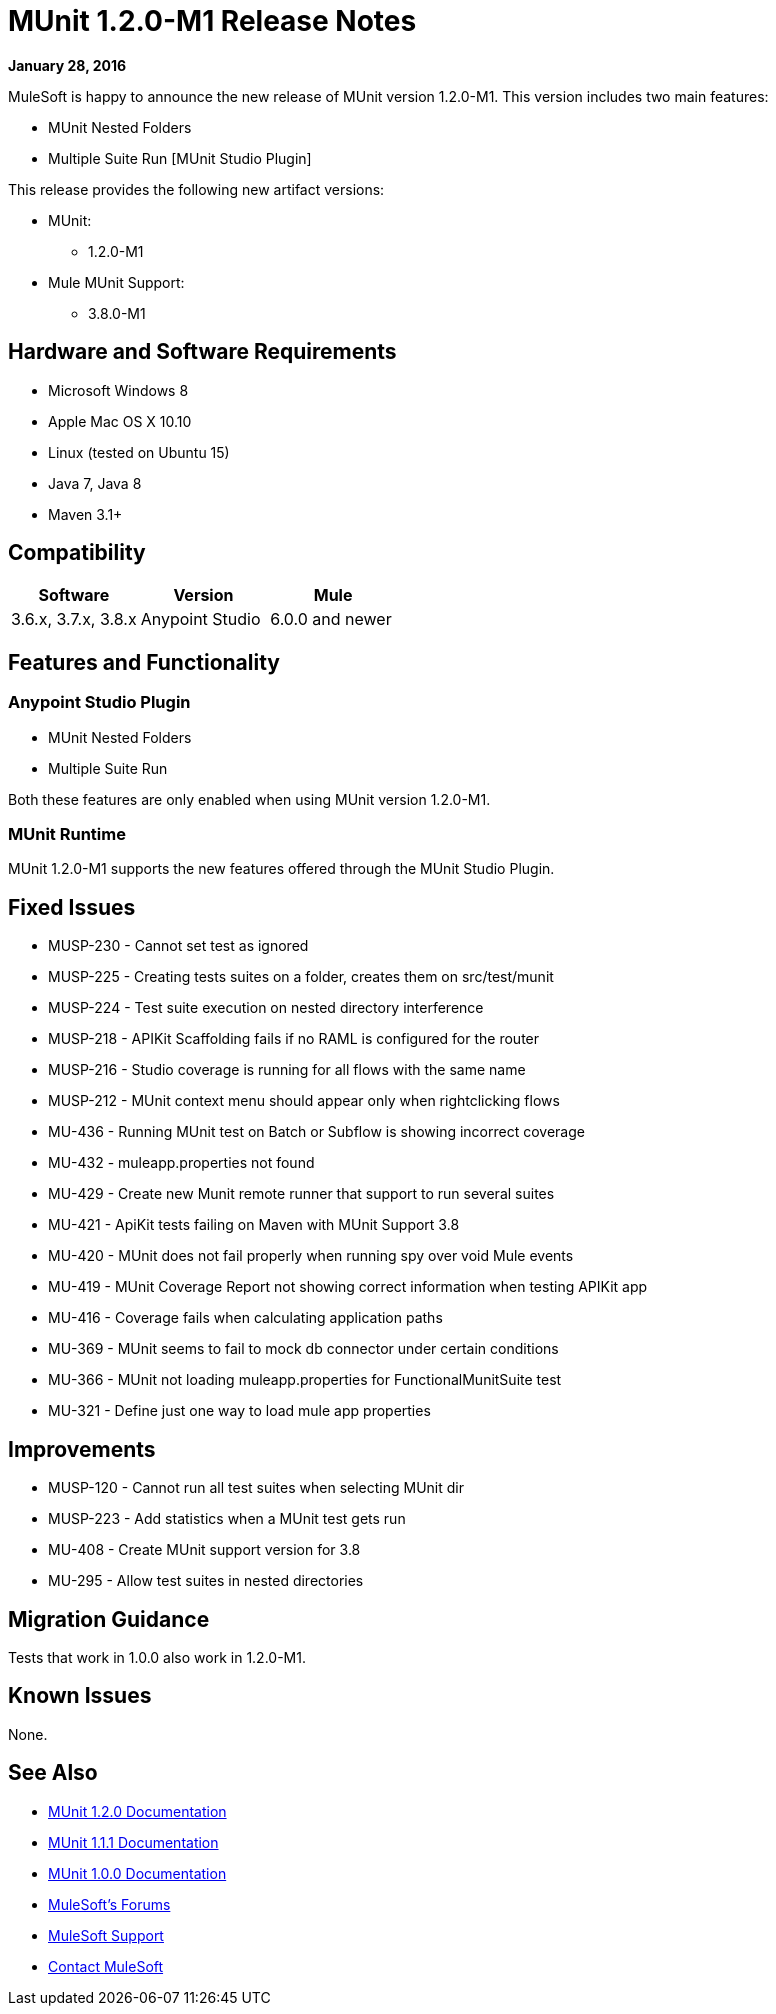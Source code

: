 = MUnit 1.2.0-M1 Release Notes
:keywords: munit, 1.2.0-M1, release notes

*January 28, 2016*

MuleSoft is happy to announce the new release of MUnit version 1.2.0-M1. This version includes two main features:

* MUnit Nested Folders
* Multiple Suite Run [MUnit Studio Plugin]

This release provides the following new artifact versions:

* MUnit:
** 1.2.0­-M1
* Mule MUnit Support:
** 3.8.0­-M1

== Hardware and Software Requirements

* Microsoft Windows 8 +
* Apple Mac OS X 10.10 +
* Linux (tested on Ubuntu 15)
* Java 7, Java 8
* Maven 3.1+

== Compatibility

[cols=",,", options="header"]
|===
|Software |Version
|Mule |3.6.x, 3.7.x, 3.8.x
|Anypoint Studio |6.0.0 and newer
|===

== Features and Functionality

=== Anypoint Studio Plugin

* MUnit Nested Folders
* Multiple Suite Run

Both these features are only enabled when using MUnit version 1.2.0­-M1.

=== MUnit Runtime

MUnit 1.2.0­-M1 supports the new features offered through the MUnit Studio Plugin.

== Fixed Issues

* MUSP­-230 - Cannot set test as ignored
* MUSP­-225 - Creating tests suites on a folder, creates them on src/test/munit
* MUSP­-224 - Test suite execution on nested directory interference
* MUSP­-218 - APIKit Scaffolding fails if no RAML is configured for the router
* MUSP­-216 - Studio coverage is running for all flows with the same name
* MUSP­-212 - MUnit context menu should appear only when right­clicking flows
* MU­-436 - Running MUnit test on Batch or Subflow is showing incorrect coverage
* MU­-432 - mule­app.properties not found
* MU­-429 - Create new Munit remote runner that support to run several suites
* MU­-421 - ApiKit tests failing on Maven with MUnit Support 3.8
* MU­-420 - MUnit does not fail properly when running spy over void Mule events
* MU­-419 - MUnit Coverage Report not showing correct information when testing APIKit app
* MU­-416 - Coverage fails when calculating application paths
* MU­-369 - MUnit seems to fail to mock db connector under certain conditions
* MU­-366 - MUnit not loading mule­app.properties for FunctionalMunitSuite test
* MU­-321 - Define just one way to load mule app properties

== Improvements

* MUSP­-120 - Cannot run all test suites when selecting MUnit dir
* MUSP­-223 - Add statistics when a MUnit test gets run
* MU­-408 - Create MUnit support version for 3.8
* MU­-295 - Allow test suites in nested directories

== Migration Guidance

Tests that work in 1.0.0 also work in 1.2.0-M1.

== Known Issues

None.

== See Also

* link:/munit/v/1.2.0[MUnit 1.2.0 Documentation]
* link:/munit/v/1.1.1[MUnit 1.1.1 Documentation]
* link:/munit/v/1.0.0[MUnit 1.0.0 Documentation]
* link:http://forums.mulesoft.com[MuleSoft's Forums]
* link:https://www.mulesoft.com/support-and-services/mule-esb-support-license-subscription[MuleSoft Support]
* mailto:support@mulesoft.com[Contact MuleSoft]
